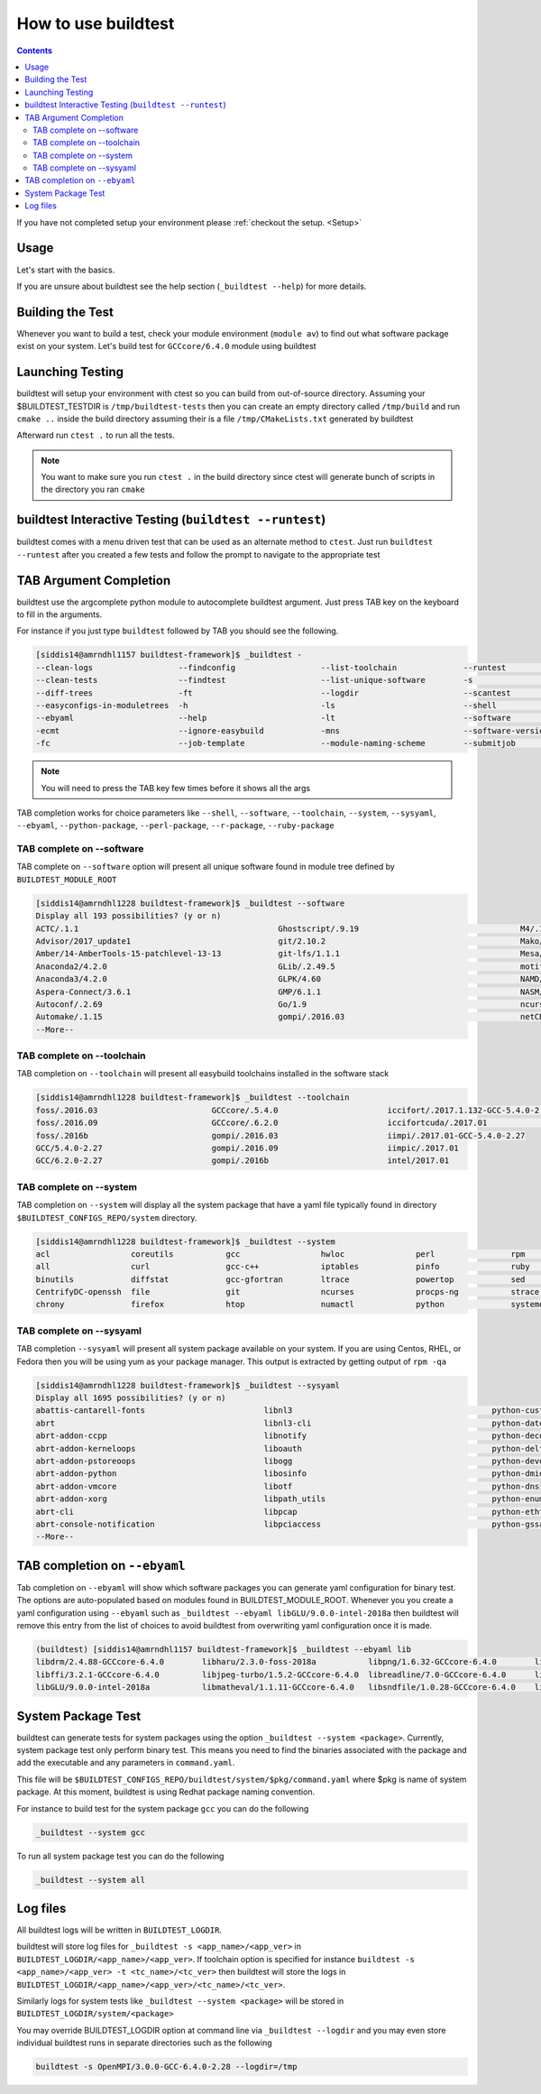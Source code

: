 .. _How_to_use_BuildTest:


How to use buildtest
====================


.. contents::
   :backlinks: none


If you have not completed setup your environment please :ref:`checkout the  setup. <Setup>`


Usage
-----

Let's start with the basics.

If you are unsure about buildtest see the help section (``_buildtest --help``) for more details.

.. program-output:: cat scripts/How_to_use_buildtest/buildtest-help.txt

Building the Test
-----------------

Whenever you want to build a test, check your module environment (``module av``) to find out what software package
exist on your system. Let's build test for ``GCCcore/6.4.0`` module using buildtest

.. program-output:: cat scripts/How_to_use_buildtest/example-GCCcore-6.4.0.txt



Launching Testing
-----------------
buildtest will setup your environment with ctest so you can build from out-of-source directory.
Assuming your $BUILDTEST_TESTDIR is ``/tmp/buildtest-tests``  then you can create an empty
directory called ``/tmp/build`` and run ``cmake ..`` inside the build directory
assuming their is a file ``/tmp/CMakeLists.txt`` generated by buildtest


.. program-output:: cat scripts/How_to_use_buildtest/cmake-build.txt


Afterward run ``ctest .`` to run all the tests.

.. Note:: You want to make sure you run ``ctest .`` in the build directory since ctest will
   generate bunch of scripts in the directory you ran ``cmake``


.. program-output:: cat scripts/How_to_use_buildtest/run-GCCcore-6.4.0.txt

buildtest Interactive Testing (``buildtest --runtest``)
-------------------------------------------------------

buildtest comes with a menu driven test that can be used
as an alternate method to ``ctest``. Just run ``buildtest --runtest``
after you created a few tests and follow the prompt to navigate to
the appropriate test

.. program-output:: cat scripts/How_to_use_buildtest/runtest.txt

TAB Argument Completion
-----------------------

buildtest use the argcomplete python module to autocomplete buildtest argument.
Just press TAB key on the keyboard to fill in the arguments.

For instance if you just type ``buildtest`` followed by TAB you should see the
following.

.. code::

        [siddis14@amrndhl1157 buildtest-framework]$ _buildtest -
        --clean-logs                  --findconfig                  --list-toolchain              --runtest                     -svr                          -V
        --clean-tests                 --findtest                    --list-unique-software        -s                            --system                      --version
        --diff-trees                  -ft                           --logdir                      --scantest                    --sysyaml
        --easyconfigs-in-moduletrees  -h                            -ls                           --shell                       -t
        --ebyaml                      --help                        -lt                           --software                    --testdir
        -ecmt                         --ignore-easybuild            -mns                          --software-version-relation   --testset
        -fc                           --job-template                --module-naming-scheme        --submitjob                   --toolchain

.. Note:: You will need to press the TAB key few times before it shows all the
   args

TAB completion works for choice parameters like ``--shell``, ``--software``,
``--toolchain``, ``--system``, ``--sysyaml``, ``--ebyaml``, ``--python-package``,
``--perl-package``, ``--r-package``, ``--ruby-package``

TAB complete on --software
~~~~~~~~~~~~~~~~~~~~~~~~~~


TAB complete on ``--software`` option will present all unique software found in module tree
defined by ``BUILDTEST_MODULE_ROOT``


.. code::

   [siddis14@amrndhl1228 buildtest-framework]$ _buildtest --software
   Display all 193 possibilities? (y or n)
   ACTC/.1.1                                          Ghostscript/.9.19                                  M4/.1.4.17
   Advisor/2017_update1                               git/2.10.2                                         Mako/.1.0.6-Python-2.7.12
   Amber/14-AmberTools-15-patchlevel-13-13            git-lfs/1.1.1                                      Mesa/17.0.2
   Anaconda2/4.2.0                                    GLib/.2.49.5                                       motif/.2.3.5
   Anaconda3/4.2.0                                    GLPK/4.60                                          NAMD/2.12-mpi
   Aspera-Connect/3.6.1                               GMP/6.1.1                                          NASM/.2.12.02
   Autoconf/.2.69                                     Go/1.9                                             ncurses/.6.0
   Automake/.1.15                                     gompi/.2016.03                                     netCDF/4.4.1
   --More--

TAB complete on --toolchain
~~~~~~~~~~~~~~~~~~~~~~~~~~~

TAB completion on ``--toolchain`` will present all easybuild toolchains installed
in the software stack

.. code::

   [siddis14@amrndhl1228 buildtest-framework]$ _buildtest --toolchain
   foss/.2016.03                        GCCcore/.5.4.0                       iccifort/.2017.1.132-GCC-5.4.0-2.27  intelcuda/2017.01
   foss/.2016.09                        GCCcore/.6.2.0                       iccifortcuda/.2017.01                iompi/2017.01
   foss/.2016b                          gompi/.2016.03                       iimpi/.2017.01-GCC-5.4.0-2.27
   GCC/5.4.0-2.27                       gompi/.2016.09                       iimpic/.2017.01
   GCC/6.2.0-2.27                       gompi/.2016b                         intel/2017.01

TAB complete on --system
~~~~~~~~~~~~~~~~~~~~~~~~

TAB completion on ``--system`` will display all the system package that have a yaml
file typically found in directory ``$BUILDTEST_CONFIGS_REPO/system`` directory.

.. code::

        [siddis14@amrndhl1228 buildtest-framework]$ _buildtest --system
        acl                 coreutils           gcc                 hwloc               perl                rpm                 time                yum
        all                 curl                gcc-c++             iptables            pinfo               ruby                util-linux          zip
        binutils            diffstat            gcc-gfortran        ltrace              powertop            sed                 wget
        CentrifyDC-openssh  file                git                 ncurses             procps-ng           strace              which
        chrony              firefox             htop                numactl             python              systemd             xz

TAB complete on --sysyaml
~~~~~~~~~~~~~~~~~~~~~~~~~

TAB completion ``--sysyaml`` will present all system package available on your
system. If you are using Centos, RHEL, or Fedora then you will be using yum
as your package manager. This output is extracted by getting output of ``rpm -qa``

.. code::

        [siddis14@amrndhl1228 buildtest-framework]$ _buildtest --sysyaml
        Display all 1695 possibilities? (y or n)
        abattis-cantarell-fonts                         libnl3                                          python-custodia
        abrt                                            libnl3-cli                                      python-dateutil
        abrt-addon-ccpp                                 libnotify                                       python-decorator
        abrt-addon-kerneloops                           liboauth                                        python-deltarpm
        abrt-addon-pstoreoops                           libogg                                          python-devel
        abrt-addon-python                               libosinfo                                       python-dmidecode
        abrt-addon-vmcore                               libotf                                          python-dns
        abrt-addon-xorg                                 libpath_utils                                   python-enum34
        abrt-cli                                        libpcap                                         python-ethtool
        abrt-console-notification                       libpciaccess                                    python-gssapi
        --More--

TAB completion on ``--ebyaml``
------------------------------

Tab completion on ``--ebyaml`` will show which software packages you can generate yaml configuration
for binary test. The options are auto-populated based on modules found in BUILDTEST_MODULE_ROOT. Whenever you
you create a yaml configuration using ``--ebyaml`` such as ``_buildtest --ebyaml libGLU/9.0.0-intel-2018a`` then buildtest
will remove this entry from the list of choices to avoid buildtest from overwriting yaml configuration once it is made.


.. code::

    (buildtest) [siddis14@amrndhl1157 buildtest-framework]$ _buildtest --ebyaml lib
    libdrm/2.4.88-GCCcore-6.4.0        libharu/2.3.0-foss-2018a           libpng/1.6.32-GCCcore-6.4.0        libtool/2.4.6-GCCcore-6.4.0        libxml2/2.9.4-GCCcore-6.4.0
    libffi/3.2.1-GCCcore-6.4.0         libjpeg-turbo/1.5.2-GCCcore-6.4.0  libreadline/7.0-GCCcore-6.4.0      libunistring/0.9.7-GCCcore-6.4.0   libxsmm/1.8.3-intel-2018a
    libGLU/9.0.0-intel-2018a           libmatheval/1.1.11-GCCcore-6.4.0   libsndfile/1.0.28-GCCcore-6.4.0    libxc/3.0.1-intel-2018a

System Package Test
-------------------

buildtest can generate tests for system packages using the option ``_buildtest --system <package>``.
Currently, system package test only perform binary test. This means you need to
find the binaries associated with the package and add the executable and any
parameters in ``command.yaml``.

This file will be ``$BUILDTEST_CONFIGS_REPO/buildtest/system/$pkg/command.yaml`` where $pkg is
name of system package. At this moment, buildtest is using Redhat package
naming convention.

For instance to build test for the system package ``gcc`` you can do the following

.. code::

   _buildtest --system gcc


To run all system package test you can do the following

.. code::

   _buildtest --system all


Log files
---------

All buildtest logs will be written in ``BUILDTEST_LOGDIR``.

buildtest will store log files for ``_buildtest -s <app_name>/<app_ver>`` in
``BUILDTEST_LOGDIR/<app_name>/<app_ver>``. If toolchain option is specified for
instance ``buildtest -s <app_name>/<app_ver> -t <tc_name>/<tc_ver>`` then
buildtest will store the logs in ``BUILDTEST_LOGDIR/<app_name>/<app_ver>/<tc_name>/<tc_ver>``.

Similarly logs for system tests like ``_buildtest --system <package>`` will be stored in ``BUILDTEST_LOGDIR/system/<package>``

You may override BUILDTEST_LOGDIR option at command line via ``_buildtest --logdir``
and you may even store individual buildtest runs in separate directories such as
the following

.. code::

   buildtest -s OpenMPI/3.0.0-GCC-6.4.0-2.28 --logdir=/tmp

